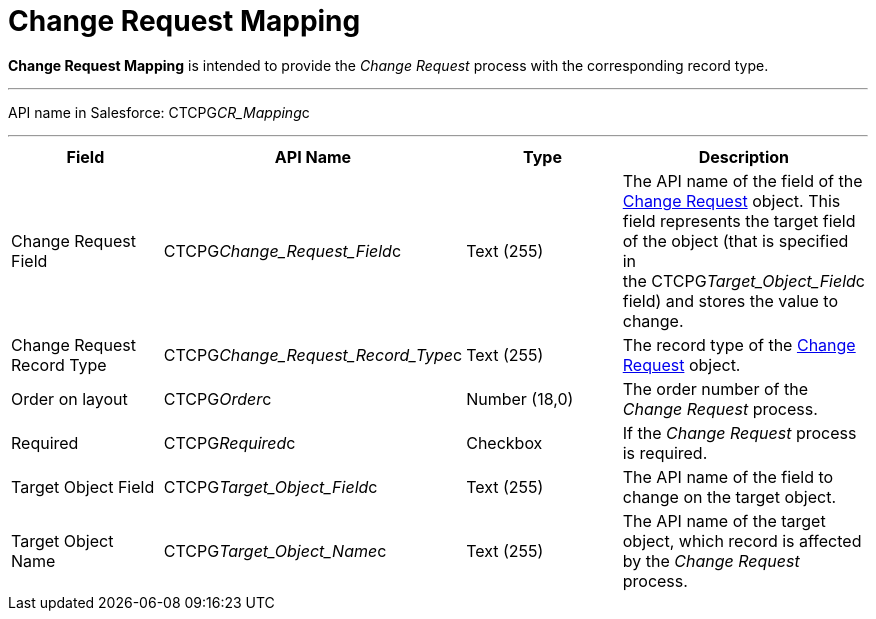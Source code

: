 = Change Request Mapping

*Change Request Mapping* is intended to provide the _Change Request_
process with the corresponding record type.

'''''

API name in Salesforce: CTCPG__CR_Mapping__c

'''''

[width="100%",cols="25%,25%,25%,25%",]
|===
|*Field* |*API Name* |*Type* |*Description*

|Change Request Field |CTCPG__Change_Request_Field__c
|Text (255) |The API name of the field of the
xref:admin-guide/change-request-management/change-request-field-reference[Change Request] object. This
field represents the target field of the object (that is specified in
the [.apiobject]#CTCPG__Target_Object_Field__c#
field) and stores the value to change.

|Change Request Record Type
|CTCPG__Change_Request_Record_Type__c |Text (255) 
|The record type of the xref:admin-guide/change-request-management/change-request-field-reference[Change
Request] object.

|Order on layout |CTCPG__Order__c |Number (18,0) |The order
number of the _Change Request_ process.

|Required |CTCPG__Required__c |Checkbox |If the _Change
Request_ process is required.

|Target Object Field |CTCPG__Target_Object_Field__c
|Text (255) |The API name of the field to change on the target
object. 

|Target Object Name |CTCPG__Target_Object_Name__c
|Text (255) |The API name of the target object, which record is
affected by the _Change Request_ process.
|===
